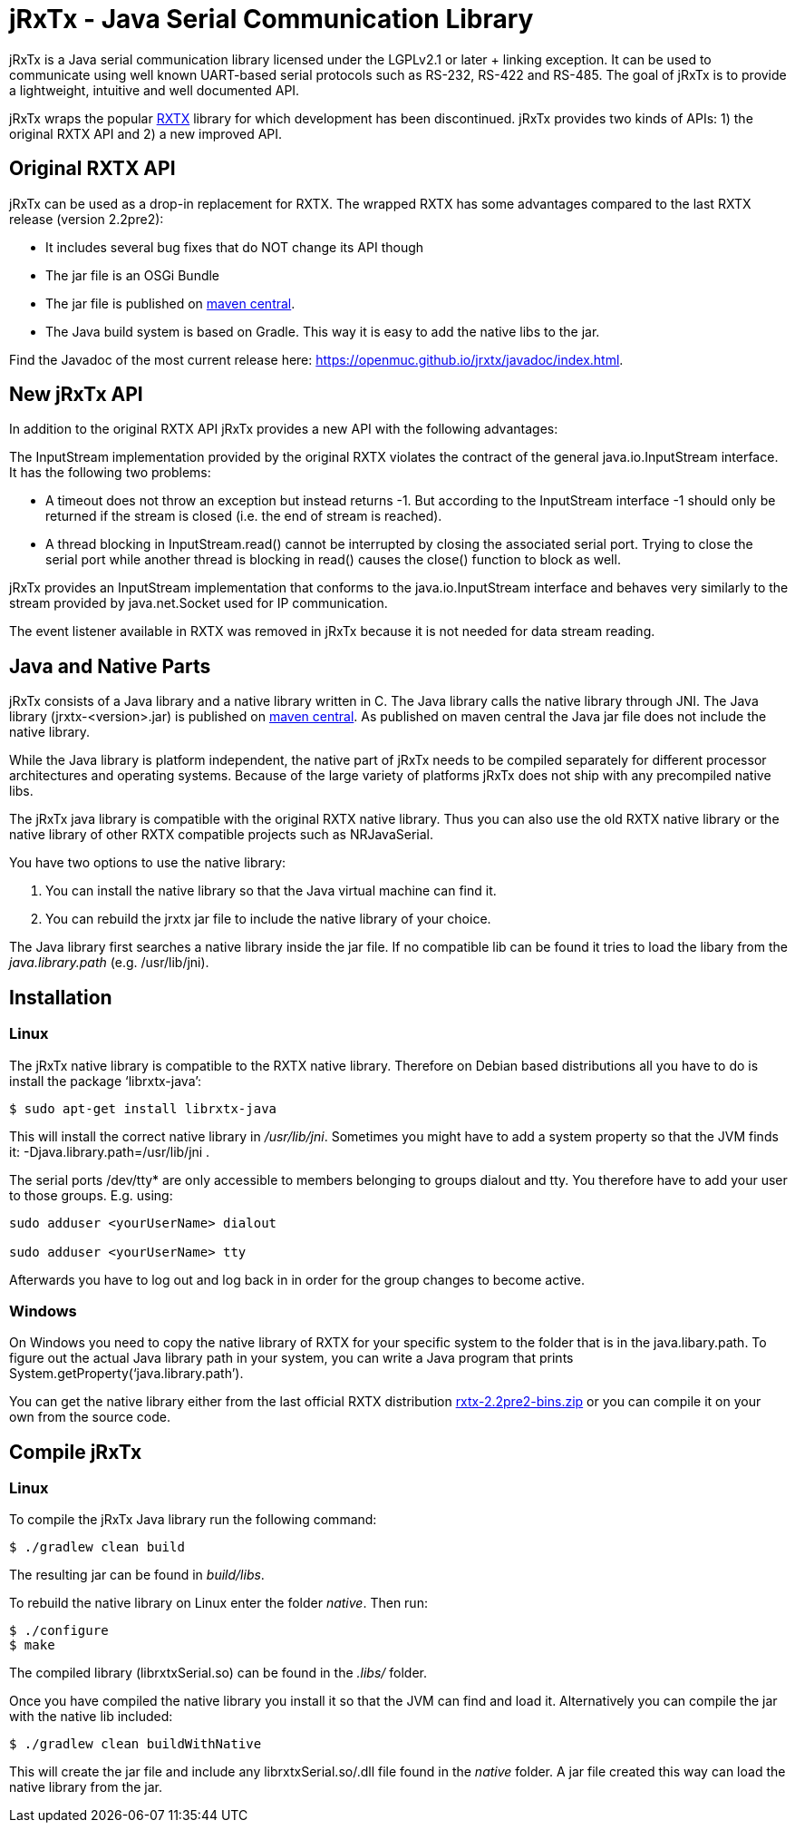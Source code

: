 = jRxTx - Java Serial Communication Library

jRxTx is a Java serial communication library licensed under the
LGPLv2.1 or later + linking exception. It can be used to communicate
using well known UART-based serial protocols such as RS-232, RS-422
and RS-485. The goal of jRxTx is to provide a lightweight, intuitive
and well documented API.

jRxTx wraps the popular http://rxtx.qbang.org/[RXTX] library for which
development has been discontinued. jRxTx provides two kinds of APIs:
1) the original RXTX API and 2) a new improved API.


== Original RXTX API

jRxTx can be used as a drop-in replacement for RXTX. The wrapped RXTX
has some advantages compared to the last RXTX release (version
2.2pre2):

* It includes several bug fixes that do NOT change its API though

* The jar file is an OSGi Bundle

* The jar file is published on
  https://search.maven.org/#search%7Cga%7C1%7Ca%3A%22jrxtx%22[maven
  central].

* The Java build system is based on Gradle. This way it is easy to add
  the native libs to the jar.

Find the Javadoc of the most current release here:
https://openmuc.github.io/jrxtx/javadoc/index.html.

== New jRxTx API

In addition to the original RXTX API jRxTx provides a new API with the
following advantages:

The InputStream implementation provided by the original RXTX violates
the contract of the general java.io.InputStream interface. It has the
following two problems:
    
* A timeout does not throw an exception but instead returns -1. But
  according to the InputStream interface -1 should only be returned if
  the stream is closed (i.e. the end of stream is reached).

* A thread blocking in InputStream.read() cannot be interrupted by
  closing the associated serial port. Trying to close the serial port
  while another thread is blocking in read() causes the close()
  function to block as well.

jRxTx provides an InputStream implementation that conforms to the
java.io.InputStream interface and behaves very similarly to the stream
provided by java.net.Socket used for IP communication.
    
The event listener available in RXTX was removed in jRxTx because it
is not needed for data stream reading.
        
== Java and Native Parts

jRxTx consists of a Java library and a native library written in
C. The Java library calls the native library through JNI. The Java
library (jrxtx-<version>.jar) is published on
https://search.maven.org/#search%7Cga%7C1%7Ca%3A%22jrxtx%22[maven
central]. As published on maven central the Java jar file does not
include the native library.

While the Java library is platform independent, the native part of
jRxTx needs to be compiled separately for different processor
architectures and operating systems. Because of the large variety of
platforms jRxTx does not ship with any precompiled native libs.

The jRxTx java library is compatible with the original RXTX native
library. Thus you can also use the old RXTX native library or the
native library of other RXTX compatible projects such as NRJavaSerial.

You have two options to use the native library:

. You can install the native library so that the Java virtual machine
  can find it.

. You can rebuild the jrxtx jar file to include the native library of
  your choice.

The Java library first searches a native library inside the jar
file. If no compatible lib can be found it tries to load the libary
from the _java.library.path_ (e.g. /usr/lib/jni).

== Installation
    
=== Linux
    
The jRxTx native library is compatible to the RXTX native
library. Therefore on Debian based distributions all you have to do is
install the package ‘librxtx-java’:

----
$ sudo apt-get install librxtx-java
----

This will install the correct native library in
_/usr/lib/jni_. Sometimes you might have to add a system property so
that the JVM finds it: -Djava.library.path=/usr/lib/jni .

The serial ports /dev/tty* are only accessible to members belonging to
groups dialout and tty. You therefore have to add your user to those
groups. E.g. using:

----
sudo adduser <yourUserName> dialout

sudo adduser <yourUserName> tty
----
    
Afterwards you have to log out and log back in in order for the group
changes to become active.
        

=== Windows

On Windows you need to copy the native library of RXTX for your
specific system to the folder that is in the java.libary.path. To
figure out the actual Java library path in your system, you can write
a Java program that prints System.getProperty(‘java.library.path’).

You can get the native library either from the last official RXTX
distribution
https://www.openmuc.org/fileadmin/user_upload/rxtx/rxtx-2.2pre2-bins.zip[rxtx-2.2pre2-bins.zip]
or you can compile it on your own from the source code.

== Compile jRxTx

=== Linux

To compile the jRxTx Java library run the following command:

----
$ ./gradlew clean build
----

The resulting jar can be found in _build/libs_.

To rebuild the native library on Linux enter the folder _native_. Then run:

----
$ ./configure
$ make
----

The compiled library (librxtxSerial.so) can be found in the _.libs/_ folder.

Once you have compiled the native library you install it so that the
JVM can find and load it. Alternatively you can compile the jar with
the native lib included:

----
$ ./gradlew clean buildWithNative
----

This will create the jar file and include any librxtxSerial.so/.dll
file found in the _native_ folder. A jar file created this way can
load the native library from the jar.

